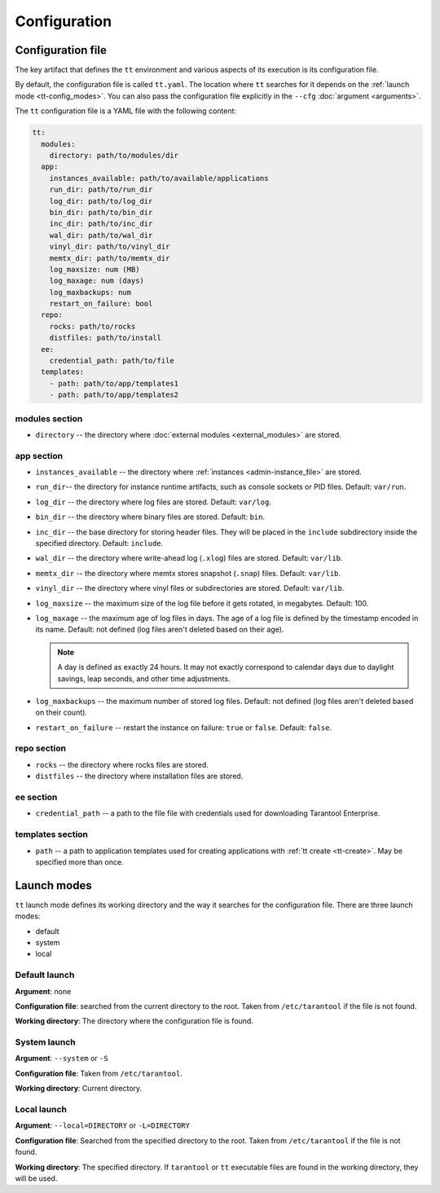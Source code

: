 Configuration
=============

.. _tt-config_file:

Configuration file
------------------

The key artifact that defines the ``tt`` environment and various aspects of its
execution is its configuration file.

By default, the configuration file is called ``tt.yaml``. The location
where ``tt`` searches for it depends on the :ref:`launch mode <tt-config_modes>`.
You can also pass the configuration file explicitly in the ``--cfg``
:doc:`argument <arguments>`.

The ``tt`` configuration file is a YAML file with the following content:

..  code:: yaml

    tt:
      modules:
        directory: path/to/modules/dir
      app:
        instances_available: path/to/available/applications
        run_dir: path/to/run_dir
        log_dir: path/to/log_dir
        bin_dir: path/to/bin_dir
        inc_dir: path/to/inc_dir
        wal_dir: path/to/wal_dir
        vinyl_dir: path/to/vinyl_dir
        memtx_dir: path/to/memtx_dir
        log_maxsize: num (MB)
        log_maxage: num (days)
        log_maxbackups: num
        restart_on_failure: bool
      repo:
        rocks: path/to/rocks
        distfiles: path/to/install
      ee:
        credential_path: path/to/file
      templates:
        - path: path/to/app/templates1
        - path: path/to/app/templates2

modules section
~~~~~~~~~~~~~~~

*   ``directory`` -- the directory where :doc:`external modules <external_modules>`
    are stored.

.. _tt-config_file_app:

app section
~~~~~~~~~~~

*   ``instances_available`` -- the directory where :ref:`instances <admin-instance_file>`
    are stored.
*   ``run_dir``-- the directory for instance runtime artifacts, such as console
    sockets or PID files. Default: ``var/run``.
*   ``log_dir`` -- the directory where log files are stored. Default: ``var/log``.
*   ``bin_dir`` -- the directory where binary files are stored. Default: ``bin``.
*   ``inc_dir`` -- the base directory for storing header files. They will
    be placed in the ``include`` subdirectory inside the specified directory.
    Default: ``include``.
*   ``wal_dir`` -- the directory where write-ahead log (``.xlog``) files are stored.
    Default: ``var/lib``.
*   ``memtx_dir`` -- the directory where memtx stores snapshot (``.snap``) files.
    Default: ``var/lib``.
*   ``vinyl_dir`` -- the directory where vinyl files or subdirectories are stored.
    Default: ``var/lib``.
*   ``log_maxsize`` -- the maximum size of the log file before it gets rotated,
    in megabytes. Default: 100.
*   ``log_maxage`` -- the maximum age of log files in days. The age of a log
    file is defined by the timestamp encoded in its name. Default: not defined
    (log files aren't deleted based on their age).

    ..  note::

        A day is defined as exactly 24 hours. It may not exactly correspond to
        calendar days due to daylight savings, leap seconds, and other time adjustments.

*   ``log_maxbackups`` -- the maximum number of stored log files.
    Default: not defined (log files aren't deleted based on their count).
*   ``restart_on_failure`` -- restart the instance on failure: ``true`` or ``false``.
    Default: ``false``.

repo section
~~~~~~~~~~~~

*   ``rocks`` -- the directory where rocks files are stored.
*   ``distfiles`` -- the directory where installation files are stored.

ee section
~~~~~~~~~~

*   ``credential_path`` -- a path to the file file with credentials used for
    downloading Tarantool Enterprise.

templates section
~~~~~~~~~~~~~~~~~

*   ``path`` -- a path to application templates used for creating applications with
    :ref:`tt create <tt-create>`. May be specified more than once.

.. _tt-config_modes:

Launch modes
------------

``tt`` launch mode defines its working directory and the way it searches for the
configuration file. There are three launch modes:

*   default
*   system
*   local

Default launch
~~~~~~~~~~~~~~

**Argument**: none

**Configuration file**: searched from the current directory to the root.
Taken from ``/etc/tarantool`` if the file is not found.

**Working directory**: The directory where the configuration file is found.

.. _tt-config_modes-system:

System launch
~~~~~~~~~~~~~

**Argument**: ``--system`` or ``-S``

**Configuration file**: Taken from ``/etc/tarantool``.

**Working directory**: Current directory.

.. _tt-config_modes-local:

Local launch
~~~~~~~~~~~~

**Argument**: ``--local=DIRECTORY`` or ``-L=DIRECTORY``

**Configuration file**: Searched from the specified directory to the root.
Taken from ``/etc/tarantool`` if the file is not found.

**Working directory**: The specified directory. If ``tarantool`` or ``tt``
executable files are found in the working directory, they will be used.